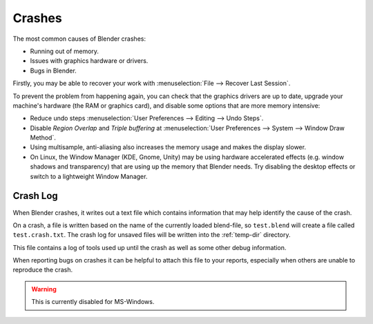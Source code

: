 
*******
Crashes
*******

The most common causes of Blender crashes:

- Running out of memory.
- Issues with graphics hardware or drivers.
- Bugs in Blender.

Firstly, you may be able to recover your work with :menuselection:`File --> Recover Last Session`.

To prevent the problem from happening again, you can check that the graphics drivers are up to date, upgrade your
machine's hardware (the RAM or graphics card), and disable some options that are more memory intensive:

- Reduce undo steps
  :menuselection:`User Preferences --> Editing --> Undo Steps`.
- Disable *Region Overlap* and *Triple buffering* at
  :menuselection:`User Preferences --> System --> Window Draw Method`.
- Using multisample, anti-aliasing also increases the memory usage and makes the display slower.
- On Linux, the Window Manager (KDE, Gnome, Unity) may be using hardware accelerated effects
  (e.g. window shadows and transparency) that are using up the memory that Blender needs.
  Try disabling the desktop effects or switch to a lightweight Window Manager.


Crash Log
=========

When Blender crashes, it writes out a text file
which contains information that may help identify the cause of the crash.

On a crash, a file is written based on the name of the currently loaded blend-file,
so ``test.blend`` will create a file called ``test.crash.txt``.
The crash log for unsaved files will be written into the :ref:`temp-dir` directory.

This file contains a log of tools used up until the crash as well as some other debug information.

When reporting bugs on crashes it can be helpful to attach this file to your reports,
especially when others are unable to reproduce the crash.

.. warning::

   This is currently disabled for MS-Windows.
